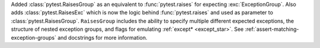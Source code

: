 Added :class:`pytest.RaisesGroup` as an equivalent to :func:`pytest.raises` for expecting :exc:`ExceptionGroup`. Also adds :class:`pytest.RaisesExc` which is now the logic behind :func:`pytest.raises` and used as parameter to :class:`pytest.RaisesGroup`. ``RaisesGroup`` includes the ability to specify multiple different expected exceptions, the structure of nested exception groups, and flags for emulating :ref:`except* <except_star>`. See :ref:`assert-matching-exception-groups` and docstrings for more information.
